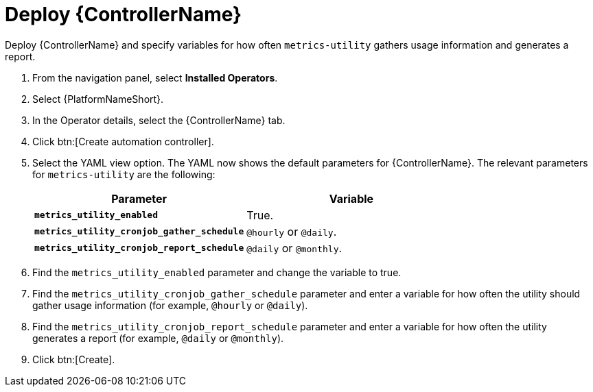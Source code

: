[id="proc-deploy-controller"]

= Deploy {ControllerName} 

Deploy {ControllerName} and specify variables for how often `metrics-utility` gathers usage information and generates a report.

. From the navigation panel, select *Installed Operators*.
. Select {PlatformNameShort}.
. In the Operator details, select the {ControllerName} tab.
. Click btn:[Create automation controller].
. Select the YAML view option. 
The YAML now shows the default parameters for {ControllerName}. 
The relevant parameters for `metrics-utility` are the following:
+
[cols="50%,50%",options="header"]
|====
| *Parameter* | *Variable*
| *`metrics_utility_enabled`* | True.
| *`metrics_utility_cronjob_gather_schedule`* | `@hourly` or `@daily`.
| *`metrics_utility_cronjob_report_schedule`* | `@daily` or `@monthly`.
|====
+
. Find the `metrics_utility_enabled` parameter and change the variable to true.
. Find the `metrics_utility_cronjob_gather_schedule` parameter and enter a variable for how often the utility should gather usage information (for example, `@hourly` or `@daily`).
. Find the `metrics_utility_cronjob_report_schedule` parameter and enter a variable for how often the utility generates a report (for example, `@daily` or `@monthly`).
. Click btn:[Create].